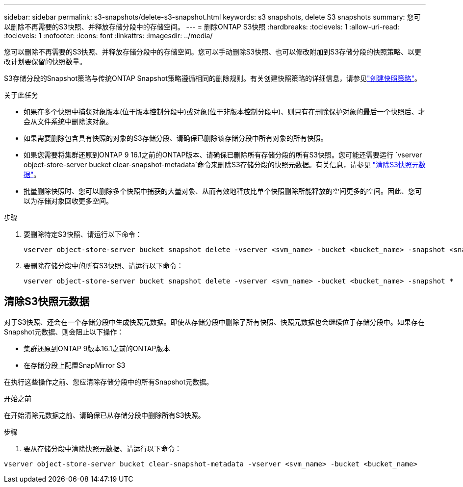 ---
sidebar: sidebar 
permalink: s3-snapshots/delete-s3-snapshot.html 
keywords: s3 snapshots, delete S3 snapshots 
summary: 您可以删除不再需要的S3快照、并释放存储分段中的存储空间。 
---
= 删除ONTAP S3快照
:hardbreaks:
:toclevels: 1
:allow-uri-read: 
:toclevels: 1
:nofooter: 
:icons: font
:linkattrs: 
:imagesdir: ../media/


[role="lead"]
您可以删除不再需要的S3快照、并释放存储分段中的存储空间。您可以手动删除S3快照、也可以修改附加到S3存储分段的快照策略、以更改计划要保留的快照数量。

S3存储分段的Snapshot策略与传统ONTAP Snapshot策略遵循相同的删除规则。有关创建快照策略的详细信息，请参见link:../data-protection/create-snapshot-policy-task.html["创建快照策略"]。

.关于此任务
* 如果在多个快照中捕获对象版本(位于版本控制分段中)或对象(位于非版本控制分段中)、则只有在删除保护对象的最后一个快照后、才会从文件系统中删除该对象。
* 如果需要删除包含具有快照的对象的S3存储分段、请确保已删除该存储分段中所有对象的所有快照。
* 如果您需要将集群还原到ONTAP 9 16.1之前的ONTAP版本、请确保已删除所有存储分段的所有S3快照。您可能还需要运行 `vserver object-store-server bucket clear-snapshot-metadata`命令来删除S3存储分段的快照元数据。有关信息，请参见 link:../s3-snapshots/delete-s3-snapshot.html#clear-s3-snapshots-metadata["清除S3快照元数据"]。
* 批量删除快照时、您可以删除多个快照中捕获的大量对象、从而有效地释放比单个快照删除所能释放的空间更多的空间。因此、您可以为存储对象回收更多空间。


.步骤
. 要删除特定S3快照、请运行以下命令：
+
[listing]
----
vserver object-store-server bucket snapshot delete -vserver <svm_name> -bucket <bucket_name> -snapshot <snapshot_name>
----
. 要删除存储分段中的所有S3快照、请运行以下命令：
+
[listing]
----
vserver object-store-server bucket snapshot delete -vserver <svm_name> -bucket <bucket_name> -snapshot *
----




== 清除S3快照元数据

对于S3快照、还会在一个存储分段中生成快照元数据。即使从存储分段中删除了所有快照、快照元数据也会继续位于存储分段中。如果存在Snapshot元数据、则会阻止以下操作：

* 集群还原到ONTAP 9版本16.1之前的ONTAP版本
* 在存储分段上配置SnapMirror S3


在执行这些操作之前、您应清除存储分段中的所有Snapshot元数据。

.开始之前
在开始清除元数据之前、请确保已从存储分段中删除所有S3快照。

.步骤
. 要从存储分段中清除快照元数据、请运行以下命令：


[listing]
----
vserver object-store-server bucket clear-snapshot-metadata -vserver <svm_name> -bucket <bucket_name>
----